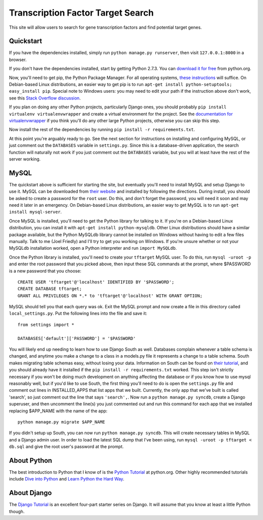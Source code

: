 ==================================
Transcription Factor Target Search
==================================

This site will allow users to search for gene transcription factors and find potential target genes.


Quickstart
----------

If you have the dependencies installed, simply run ``python manage.py runserver``, then visit ``127.0.0.1:8000`` in a browser.

If you don't have the dependencies installed, start by getting Python 2.7.3.
You can `download it for free`_ from python.org.

Now, you'll need to get pip, the Python Package Manager.
For all operating systems, `these instructions`_ will suffice.
On Debian-based Linux distributions, an easier way to get pip is to run ``apt-get install python-setuptools; easy_install pip``.
Special note to Windows users:  you may need to edit your path if the instruction above don't work, see this `Stack Overflow discussion`_.

If you plan on doing any other Python projects, particularly Django ones, you should probably ``pip install virtualenv virtualenvwrapper`` and create a virtual environment for the project.
See the `documentation for virtualenvwrapper`_ if you think you'll do any other large Python projects, otherwise you can skip this step.

Now install the rest of the dependencies by running ``pip install -r requirements.txt``.

At this point you're arguably ready to go.
See the next section for instructions on installing and configuring MySQL, or just comment out the ``DATABASES`` variable in ``settings.py``.
Since this is a database-driven application, the search function will naturally not work if you just comment out the ``DATABASES`` variable, but you will at least have the rest of the server working.


MySQL
-----

The quickstart above is sufficient for starting the site, but eventually you'll need to install MySQL and setup Django to use it.
MySQL can be downloaded from `their website`_ and installed by following the directions.
During install, you should be asked to create a password for the ``root`` user.
Do this, and don't forget the password, you will need it soon and may need it later in an emergency.
On Debian-based Linux distributions, an easier way to get MySQL is to run ``apt-get install mysql-server``.

Once MySQL is installed, you'll need to get the Python library for talking to it.
If you're on a Debian-based Linux distribution, you can install it with ``apt-get install python-mysqldb``.
Other Linux distributions should have a similar package available, but the Python MySQLdb library cannot be installed on Windows without having to edit a few files manually.
Talk to me (Joel Friedly) and I'll try to get you working on Windows.
If you're unsure whether or not your MySQLdb installation worked, open a Python interpreter and run ``import MySQLdb``.

Once the Python library is installed, you'll need to create your ``tftarget`` MySQL user.
To do this, run ``mysql -uroot -p`` and enter the root password that you picked above, then input these SQL commands at the prompt, where $PASSWORD is a new password that you choose::

    CREATE USER 'tftarget'@'localhost' IDENTIFIED BY '$PASSWORD';
    CREATE DATABASE tftarget;
    GRANT ALL PRIVILEGES ON *.* to 'tftarget'@'localhost' WITH GRANT OPTION;

MySQL should tell you that each query was ok.
Exit the MySQL prompt and now create a file in this directory called ``local_settings.py``.
Put the following lines into the file and save it::

    from settings import *

    DATABASES['default']['PASSWORD'] = '$PASSWORD'

You will likely end up needing to learn how to use Django South as well.
Databases complain whenever a table schema is changed, and anytime you make a change to a class in a models.py file it represents a change to a table schema.
South makes migrating table schemas easy, without losing your data.
Information on South can be found on `their tutorial`_, and you should already have it installed if the ``pip install -r requirements.txt`` worked.
This step isn't strictly necessary if you won't be doing much development on anything affecting the database or if you know how to use mysql reasonably well, but if you'd like to use South, the first thing you'll need to do is open the ``settings.py`` file and comment out lines in INSTALLED_APPS that list apps that we built.
Currently, the only app that we've built is called 'search', so just comment out the line that says ``'search',``.
Now run a ``python manage.py syncdb``, create a Django superuser, and then uncomment the line(s) you just commented out and run this command for each app that we installed replacing $APP_NAME with the name of the app::

    python manage.py migrate $APP_NAME

If you didn't setup up South, you can now run ``python manage.py syncdb``.
This will create necessary tables in MySQL and a Django admin user.
In order to load the latest SQL dump that I've been using, run ``mysql -uroot -p tftarget < db.sql`` and give the root user's password at the prompt.


About Python
------------

The best introduction to Python that I know of is the `Python Tutorial`_ at python.org.
Other highly recommended tutorials include `Dive into Python`_ and `Learn Python the Hard Way`_.


About Django
------------

The `Django Tutorial`_ is an excellent four-part starter series on Django.
It will assume that you know at least a little Python though.


.. _download it for free: http://python.org/download/releases/2.7.3/
.. _these instructions: http://pypi.python.org/pypi/setuptools
.. _Stack Overflow discussion: http://stackoverflow.com/questions/4750806/how-to-install-pip-on-windows
.. _documentation for virtualenvwrapper: http://virtualenvwrapper.readthedocs.org/en/latest/
.. _their website: http://www.mysql.com/downloads/mysql/
.. _their tutorial: http://south.readthedocs.org/en/latest/tutorial/part1.html
.. _Python Tutorial: http://docs.python.org/2/tutorial/
.. _Dive into Python: http://www.diveintopython.net/
.. _Learn Python the Hard Way: http://learnpythonthehardway.org/
.. _Django Tutorial: https://docs.djangoproject.com/en/dev/intro/tutorial01/
